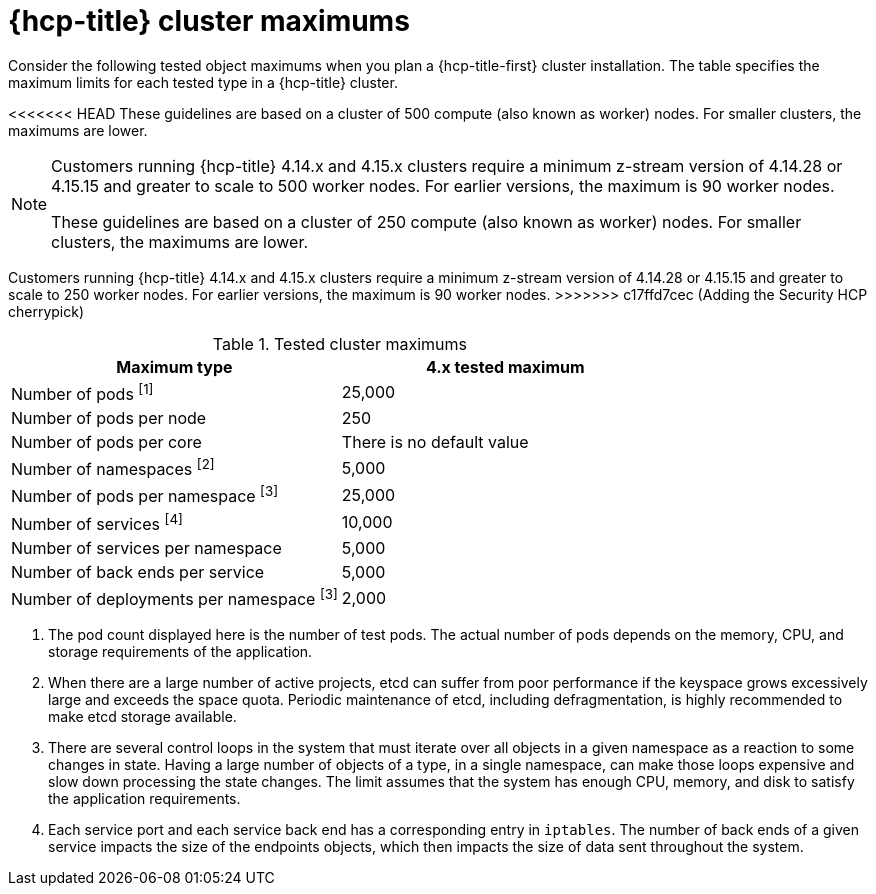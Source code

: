 :_mod-docs-content-type: CONCEPT
// Module included in the following assemblies:
//
// * rosa_planning/rosa-hcp-limits-scalability.adoc

[id="tested-cluster-maximums-hcp-sd_{context}"]
= {hcp-title} cluster maximums

Consider the following tested object maximums when you plan a {hcp-title-first} cluster installation. The table specifies the maximum limits for each tested type in a {hcp-title} cluster.

<<<<<<< HEAD
These guidelines are based on a cluster of 500 compute (also known as worker) nodes. For smaller clusters, the maximums are lower.

[NOTE]
====
Customers running {hcp-title} 4.14.x and 4.15.x clusters require a minimum z-stream version of 4.14.28 or 4.15.15 and greater to scale to 500 worker nodes. For earlier versions, the maximum is 90 worker nodes. 
=======
These guidelines are based on a cluster of 250 compute (also known as worker) nodes. For smaller clusters, the maximums are lower.

[NOTE]
====
Customers running {hcp-title} 4.14.x and 4.15.x clusters require a minimum z-stream version of 4.14.28 or 4.15.15 and greater to scale to 250 worker nodes. For earlier versions, the maximum is 90 worker nodes. 
>>>>>>> c17ffd7cec (Adding the Security HCP cherrypick)
====

.Tested cluster maximums
[options="header",cols="50,50"]
|===
|Maximum type |4.x tested maximum

|Number of pods ^[1]^
|25,000

|Number of pods per node
|250

|Number of pods per core
|There is no default value

|Number of namespaces ^[2]^
|5,000

|Number of pods per namespace ^[3]^
|25,000

|Number of services ^[4]^
|10,000

|Number of services per namespace
|5,000

|Number of back ends per service
|5,000

|Number of deployments per namespace ^[3]^
|2,000
|===
[.small]
--
1. The pod count displayed here is the number of test pods. The actual number of pods depends on the memory, CPU, and storage requirements of the application.
2. When there are a large number of active projects, etcd can suffer from poor performance if the keyspace grows excessively large and exceeds the space quota. Periodic maintenance of etcd, including defragmentation, is highly recommended to make etcd storage available.
3. There are several control loops in the system that must iterate over all objects in a given namespace as a reaction to some changes in state. Having a large number of objects of a type, in a single namespace, can make those loops expensive and slow down processing the state changes. The limit assumes that the system has enough CPU, memory, and disk to satisfy the application requirements.
4. Each service port and each service back end has a corresponding entry in `iptables`. The number of back ends of a given service impacts the size of the endpoints objects, which then impacts the size of data sent throughout the system.
--
